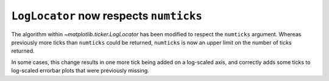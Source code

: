 ``LogLocator`` now respects ``numticks``
~~~~~~~~~~~~~~~~~~~~~~~~~~~~~~~~~~~~~~~~
The algorithm within `~matplotlib.ticker.LogLocator` has been modified to
respect the ``numticks`` argument. Whereas previously more ticks than
``numticks`` could be returned, ``numticks`` is now an upper limit on the
number of ticks returned.

In some cases, this change results in one more tick being added on a
log-scaled axis, and correctly adds some ticks to log-scaled errorbar plots
that were previously missing.
